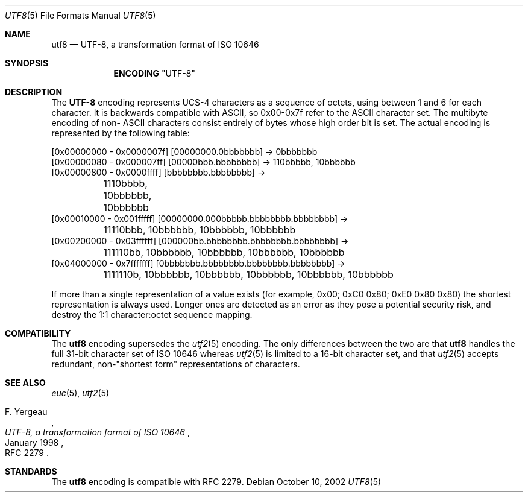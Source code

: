 .\" Copyright (c) 1993
.\"	The Regents of the University of California.  All rights reserved.
.\"
.\" This code is derived from software contributed to Berkeley by
.\" Paul Borman at Krystal Technologies.
.\"
.\" Redistribution and use in source and binary forms, with or without
.\" modification, are permitted provided that the following conditions
.\" are met:
.\" 1. Redistributions of source code must retain the above copyright
.\"    notice, this list of conditions and the following disclaimer.
.\" 2. Redistributions in binary form must reproduce the above copyright
.\"    notice, this list of conditions and the following disclaimer in the
.\"    documentation and/or other materials provided with the distribution.
.\" 4. Neither the name of the University nor the names of its contributors
.\"    may be used to endorse or promote products derived from this software
.\"    without specific prior written permission.
.\"
.\" THIS SOFTWARE IS PROVIDED BY THE REGENTS AND CONTRIBUTORS ``AS IS'' AND
.\" ANY EXPRESS OR IMPLIED WARRANTIES, INCLUDING, BUT NOT LIMITED TO, THE
.\" IMPLIED WARRANTIES OF MERCHANTABILITY AND FITNESS FOR A PARTICULAR PURPOSE
.\" ARE DISCLAIMED.  IN NO EVENT SHALL THE REGENTS OR CONTRIBUTORS BE LIABLE
.\" FOR ANY DIRECT, INDIRECT, INCIDENTAL, SPECIAL, EXEMPLARY, OR CONSEQUENTIAL
.\" DAMAGES (INCLUDING, BUT NOT LIMITED TO, PROCUREMENT OF SUBSTITUTE GOODS
.\" OR SERVICES; LOSS OF USE, DATA, OR PROFITS; OR BUSINESS INTERRUPTION)
.\" HOWEVER CAUSED AND ON ANY THEORY OF LIABILITY, WHETHER IN CONTRACT, STRICT
.\" LIABILITY, OR TORT (INCLUDING NEGLIGENCE OR OTHERWISE) ARISING IN ANY WAY
.\" OUT OF THE USE OF THIS SOFTWARE, EVEN IF ADVISED OF THE POSSIBILITY OF
.\" SUCH DAMAGE.
.\"
.\"	@(#)utf2.4	8.1 (Berkeley) 6/4/93
.\" $FreeBSD: src/lib/libc/locale/utf8.5,v 1.1.2.1 2002/10/24 11:00:52 tjr Exp $
.\" $DragonFly: src/share/man/man5/utf8.5,v 1.3 2005/03/24 12:48:04 swildner Exp $
.\"
.Dd October 10, 2002
.Dt UTF8 5
.Os
.Sh NAME
.Nm utf8
.Nd "UTF-8, a transformation format of ISO 10646"
.Sh SYNOPSIS
.Nm ENCODING
.Qq UTF-8
.Sh DESCRIPTION
The
.Nm UTF-8
encoding represents UCS-4 characters as a sequence of octets, using
between 1 and 6 for each character.
It is backwards compatible with
.Tn ASCII ,
so 0x00-0x7f refer to the
.Tn ASCII
character set.
The multibyte encoding of non-
.Tn ASCII
characters
consist entirely of bytes whose high order bit is set.
The actual
encoding is represented by the following table:
.Bd -literal
[0x00000000 - 0x0000007f] [00000000.0bbbbbbb] -> 0bbbbbbb
[0x00000080 - 0x000007ff] [00000bbb.bbbbbbbb] -> 110bbbbb, 10bbbbbb
[0x00000800 - 0x0000ffff] [bbbbbbbb.bbbbbbbb] ->
	1110bbbb, 10bbbbbb, 10bbbbbb
[0x00010000 - 0x001fffff] [00000000.000bbbbb.bbbbbbbb.bbbbbbbb] ->
	11110bbb, 10bbbbbb, 10bbbbbb, 10bbbbbb
[0x00200000 - 0x03ffffff] [000000bb.bbbbbbbb.bbbbbbbb.bbbbbbbb] ->
	111110bb, 10bbbbbb, 10bbbbbb, 10bbbbbb, 10bbbbbb
[0x04000000 - 0x7fffffff] [0bbbbbbb.bbbbbbbb.bbbbbbbb.bbbbbbbb] ->
	1111110b, 10bbbbbb, 10bbbbbb, 10bbbbbb, 10bbbbbb, 10bbbbbb
.Ed
.Pp
If more than a single representation of a value exists (for example,
0x00; 0xC0 0x80; 0xE0 0x80 0x80) the shortest representation is always
used.
Longer ones are detected as an error as they pose a potential
security risk, and destroy the 1:1 character:octet sequence mapping.
.Sh COMPATIBILITY
The
.Nm
encoding supersedes the
.Xr utf2 5
encoding.
The only differences between the two are that
.Nm
handles the full 31-bit character set of
.Tn ISO
10646
whereas
.Xr utf2 5
is limited to a 16-bit character set,
and that
.Xr utf2 5
accepts redundant, non-"shortest form" representations of characters.
.Sh SEE ALSO
.Xr euc 5 ,
.Xr utf2 5
.Rs
.%A "F. Yergeau"
.%T "UTF-8, a transformation format of ISO 10646"
.%O "RFC 2279"
.%D "January 1998"
.Re
.Sh STANDARDS
The
.Nm
encoding is compatible with RFC 2279.
